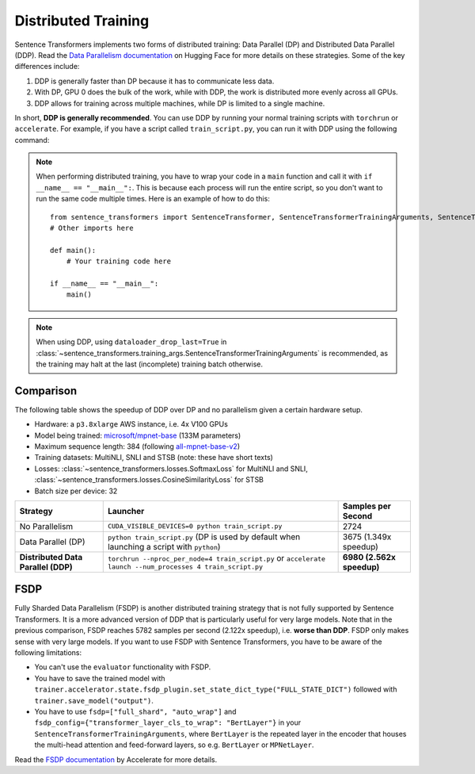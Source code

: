 
Distributed Training
====================

Sentence Transformers implements two forms of distributed training: Data Parallel (DP) and Distributed Data Parallel (DDP). Read the `Data Parallelism documentation <https://huggingface.co/docs/transformers/en/perf_train_gpu_many#data-parallelism>`_ on Hugging Face for more details on these strategies. Some of the key differences include:

1. DDP is generally faster than DP because it has to communicate less data.
2. With DP, GPU 0 does the bulk of the work, while with DDP, the work is distributed more evenly across all GPUs.
3. DDP allows for training across multiple machines, while DP is limited to a single machine.

In short, **DDP is generally recommended**. You can use DDP by running your normal training scripts with ``torchrun`` or ``accelerate``. For example, if you have a script called ``train_script.py``, you can run it with DDP using the following command:

.. |br| raw:: html

   <div style="line-height: 0; padding: 0; margin: 0"></div>

.. tab:: Via ``torchrun``

   |br|

   - `torchrun documentation <https://pytorch.org/docs/stable/elastic/run.html>`_

   ::

      torchrun --nproc_per_node=4 train_script.py
   
.. tab:: Via ``accelerate``

   |br|

   - `accelerate documentation <https://huggingface.co/docs/accelerate/en/index>`_

   ::
      
      accelerate launch --num_processes 4 train_script.py

.. note::
  
   When performing distributed training, you have to wrap your code in a ``main`` function and call it with ``if __name__ == "__main__":``. This is because each process will run the entire script, so you don't want to run the same code multiple times. Here is an example of how to do this::

      from sentence_transformers import SentenceTransformer, SentenceTransformerTrainingArguments, SentenceTransformerTrainer
      # Other imports here

      def main():
          # Your training code here

      if __name__ == "__main__":
          main()

.. note::

   When using DDP, using ``dataloader_drop_last=True`` in :class:`~sentence_transformers.training_args.SentenceTransformerTrainingArguments` is recommended, as the training may halt at the last (incomplete) training batch otherwise.

Comparison
----------

The following table shows the speedup of DDP over DP and no parallelism given a certain hardware setup.

- Hardware: a ``p3.8xlarge`` AWS instance, i.e. 4x V100 GPUs
- Model being trained: `microsoft/mpnet-base <https://huggingface.co/microsoft/mpnet-base>`_ (133M parameters)
- Maximum sequence length: 384 (following `all-mpnet-base-v2 <https://huggingface.co/sentence-transformers/all-mpnet-base-v2>`_)
- Training datasets: MultiNLI, SNLI and STSB (note: these have short texts)
- Losses: :class:`~sentence_transformers.losses.SoftmaxLoss` for MultiNLI and SNLI, :class:`~sentence_transformers.losses.CosineSimilarityLoss` for STSB
- Batch size per device: 32

.. list-table::
   :header-rows: 1

   * - Strategy
     - Launcher
     - Samples per Second
   * - No Parallelism
     - ``CUDA_VISIBLE_DEVICES=0 python train_script.py``
     - 2724
   * - Data Parallel (DP)
     - ``python train_script.py`` (DP is used by default when launching a script with ``python``)
     - 3675 (1.349x speedup)
   * - **Distributed Data Parallel (DDP)**
     - ``torchrun --nproc_per_node=4 train_script.py`` or ``accelerate launch --num_processes 4 train_script.py``
     - **6980 (2.562x speedup)**

FSDP
----

Fully Sharded Data Parallelism (FSDP) is another distributed training strategy that is not fully supported by Sentence Transformers. It is a more advanced version of DDP that is particularly useful for very large models. Note that in the previous comparison, FSDP reaches 5782 samples per second (2.122x speedup), i.e. **worse than DDP**. FSDP only makes sense with very large models. If you want to use FSDP with Sentence Transformers, you have to be aware of the following limitations:

- You can't use the ``evaluator`` functionality with FSDP.
- You have to save the trained model with ``trainer.accelerator.state.fsdp_plugin.set_state_dict_type("FULL_STATE_DICT")`` followed with ``trainer.save_model("output")``.
- You have to use ``fsdp=["full_shard", "auto_wrap"]`` and ``fsdp_config={"transformer_layer_cls_to_wrap": "BertLayer"}`` in your ``SentenceTransformerTrainingArguments``, where ``BertLayer`` is the repeated layer in the encoder that houses the multi-head attention and feed-forward layers, so e.g. ``BertLayer`` or ``MPNetLayer``.

Read the `FSDP documentation <https://huggingface.co/docs/accelerate/en/usage_guides/fsdp>`_ by Accelerate for more details.
